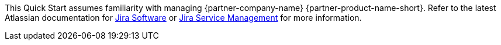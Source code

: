 // Replace the content in <>
// Describe or link to specific knowledge requirements; for example: “familiarity with basic concepts in the areas of networking, database operations, and data encryption” or “familiarity with <software>.”

This Quick Start assumes familiarity with managing {partner-company-name} {partner-product-name-short}. Refer to the latest Atlassian documentation for https://confluence.atlassian.com/jirasoftwareserver/getting-started-with-jira-software-938845026.html[Jira Software] or https://confluence.atlassian.com/servicedeskserver/getting-started-with-jira-service-desk-939926015.html[Jira Service Management] for more information.
